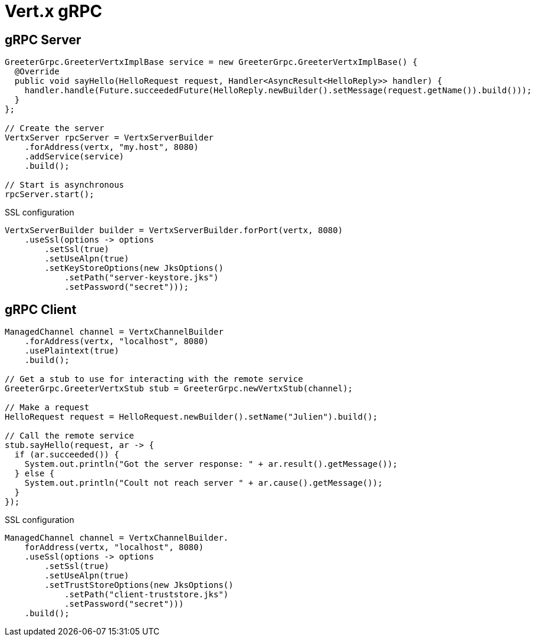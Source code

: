 = Vert.x gRPC

== gRPC Server

[source,java]
----
GreeterGrpc.GreeterVertxImplBase service = new GreeterGrpc.GreeterVertxImplBase() {
  @Override
  public void sayHello(HelloRequest request, Handler<AsyncResult<HelloReply>> handler) {
    handler.handle(Future.succeededFuture(HelloReply.newBuilder().setMessage(request.getName()).build()));
  }
};

// Create the server
VertxServer rpcServer = VertxServerBuilder
    .forAddress(vertx, "my.host", 8080)
    .addService(service)
    .build();

// Start is asynchronous
rpcServer.start();
----

SSL configuration

[source,java]
----
VertxServerBuilder builder = VertxServerBuilder.forPort(vertx, 8080)
    .useSsl(options -> options
        .setSsl(true)
        .setUseAlpn(true)
        .setKeyStoreOptions(new JksOptions()
            .setPath("server-keystore.jks")
            .setPassword("secret")));
----

== gRPC Client

[source,java]
----
ManagedChannel channel = VertxChannelBuilder
    .forAddress(vertx, "localhost", 8080)
    .usePlaintext(true)
    .build();

// Get a stub to use for interacting with the remote service
GreeterGrpc.GreeterVertxStub stub = GreeterGrpc.newVertxStub(channel);

// Make a request
HelloRequest request = HelloRequest.newBuilder().setName("Julien").build();

// Call the remote service
stub.sayHello(request, ar -> {
  if (ar.succeeded()) {
    System.out.println("Got the server response: " + ar.result().getMessage());
  } else {
    System.out.println("Coult not reach server " + ar.cause().getMessage());
  }
});
----

SSL configuration

[source,java]
----
ManagedChannel channel = VertxChannelBuilder.
    forAddress(vertx, "localhost", 8080)
    .useSsl(options -> options
        .setSsl(true)
        .setUseAlpn(true)
        .setTrustStoreOptions(new JksOptions()
            .setPath("client-truststore.jks")
            .setPassword("secret")))
    .build();
----
